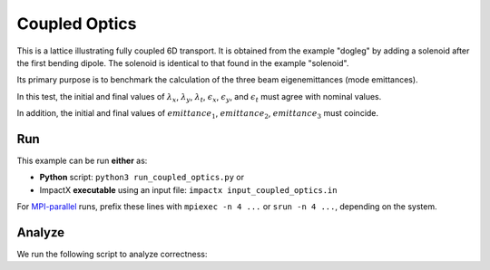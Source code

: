 .. _examples-coupled-optics:

Coupled Optics
==============

This is a lattice illustrating fully coupled 6D transport.  It is obtained from the example "dogleg" by adding a solenoid after the first bending dipole.
The solenoid is identical to that found in the example "solenoid".

Its primary purpose is to benchmark the calculation of the three beam eigenemittances (mode emittances).

In this test, the initial and final values of :math:`\lambda_x`, :math:`\lambda_y`, :math:`\lambda_t`, :math:`\epsilon_x`, :math:`\epsilon_y`, and :math:`\epsilon_t` must
agree with nominal values.

In addition, the initial and final values of :math:`emittance_1`, :math:`emittance_2`, :math:`emittance_3` must coincide.


Run
---

This example can be run **either** as:

* **Python** script: ``python3 run_coupled_optics.py`` or
* ImpactX **executable** using an input file: ``impactx input_coupled_optics.in``

For `MPI-parallel <https://www.mpi-forum.org>`__ runs, prefix these lines with ``mpiexec -n 4 ...`` or ``srun -n 4 ...``, depending on the system.

.. tab-set::

   .. tab-item:: Python: Script

       .. literalinclude:: run_coupled_optics.py
          :language: python3
          :caption: You can copy this file from ``examples/coupled_optics/run_coupled_optics.py``.

   .. tab-item:: Executable: Input File

       .. literalinclude:: input_coupled_optics.in
          :language: ini
          :caption: You can copy this file from ``examples/coupled_optics/input_coupled_optics.in``.


Analyze
-------

We run the following script to analyze correctness:

.. dropdown:: Script ``analysis_coupled_optics.py``

   .. literalinclude:: analysis_coupled_optics.py
      :language: python3
      :caption: You can copy this file from ``examples/coupled_optics/analysis_coupled_optics.py``.
